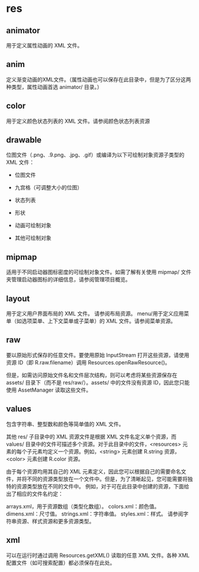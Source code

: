 * res

** animator

用于定义属性动画的 XML 文件。


** anim

定义渐变动画的XML文件。（属性动画也可以保存在此目录中，但是为了区分这两种类型，属性动画首选 animator/ 目录。）

** color

用于定义颜色状态列表的 XML 文件。请参阅颜色状态列表资源

** drawable

位图文件（.png、.9.png、.jpg、.gif）或编译为以下可绘制对象资源子类型的 XML 文件：

  - 位图文件

  - 九宫格（可调整大小的位图）

  - 状态列表

  - 形状

  - 动画可绘制对象

  - 其他可绘制对象



** mipmap

适用于不同启动器图标密度的可绘制对象文件。如需了解有关使用 mipmap/ 文件夹管理启动器图标的详细信息，请参阅管理项目概览。

** layout

用于定义用户界面布局的 XML 文件。 请参阅布局资源。
menu/用于定义应用菜单（如选项菜单、上下文菜单或子菜单）的 XML 文件。请参阅菜单资源。

** raw

要以原始形式保存的任意文件。要使用原始 InputStream 打开这些资源，请使用资源 ID（即 R.raw.filename）调用 Resources.openRawResource()。

但是，如需访问原始文件名和文件层次结构，则可以考虑将某些资源保存在 assets/ 目录下（而不是 res/raw/）。assets/ 中的文件没有资源 ID，因此您只能使用 AssetManager 读取这些文件。

** values

包含字符串、整型数和颜色等简单值的 XML 文件。

其他 res/ 子目录中的 XML 资源文件是根据 XML 文件名定义单个资源，而 values/ 目录中的文件可描述多个资源。对于此目录中的文件，<resources> 元素的每个子元素均定义一个资源。例如，<string> 元素创建 R.string 资源，<color> 元素创建 R.color 资源。

由于每个资源均用其自己的 XML 元素定义，因此您可以根据自己的需要命名文件，并将不同的资源类型放在一个文件中。但是，为了清晰起见，您可能需要将独特的资源类型放在不同的文件中。 例如，对于可在此目录中创建的资源，下面给出了相应的文件名约定：

arrays.xml，用于资源数组（类型化数组）。
colors.xml：颜色值。
dimens.xml：尺寸值。
strings.xml：字符串值。
styles.xml：样式。
请参阅字符串资源、样式资源和更多资源类型。

** xml

可以在运行时通过调用 Resources.getXML() 读取的任意 XML 文件。各种 XML 配置文件（如可搜索配置）都必须保存在此处。
